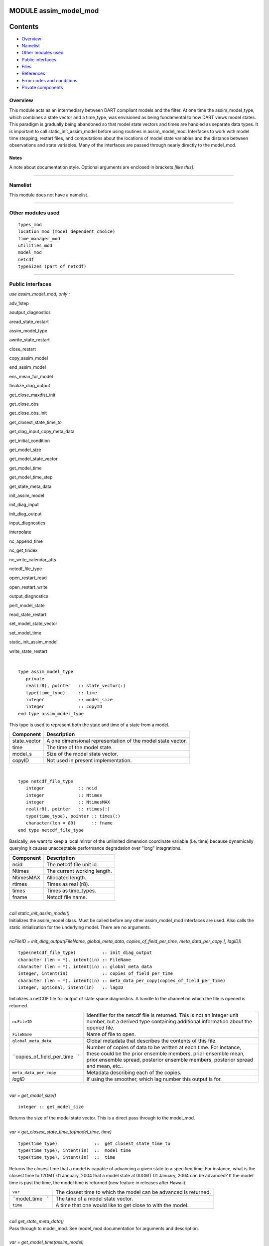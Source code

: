 MODULE assim_model_mod
======================

Contents
========

-  `Overview <#overview>`__
-  `Namelist <#namelist>`__
-  `Other modules used <#other_modules_used>`__
-  `Public interfaces <#public_interfaces>`__
-  `Files <#files>`__
-  `References <#references>`__
-  `Error codes and conditions <#error_codes_and_conditions>`__
-  `Private components <#private_components>`__

Overview
--------

This module acts as an intermediary between DART compliant models and the filter. At one time the assim_model_type,
which combines a state vector and a time_type, was envisioned as being fundamental to how DART views model states. This
paradigm is gradually being abandoned so that model state vectors and times are handled as separate data types. It is
important to call static_init_assim_model before using routines in assim_model_mod. Interfaces to work with model time
stepping, restart files, and computations about the locations of model state variables and the distance between
observations and state variables. Many of the interfaces are passed through nearly directly to the model_mod.

Notes
~~~~~

A note about documentation style. Optional arguments are enclosed in brackets *[like this]*.

--------------

Namelist
--------

This module does not have a namelist.

--------------

.. _other_modules_used:

Other modules used
------------------

::

   types_mod
   location_mod (model dependent choice)
   time_manager_mod
   utilities_mod
   model_mod
   netcdf
   typeSizes (part of netcdf)

--------------

.. _public_interfaces:

Public interfaces
-----------------

*use assim_model_mod, only :*

 

adv_1step

 

aoutput_diagnostics

 

aread_state_restart

 

assim_model_type

 

awrite_state_restart

 

close_restart

 

copy_assim_model

 

end_assim_model

 

ens_mean_for_model

 

finalize_diag_output

 

get_close_maxdist_init

 

get_close_obs

 

get_close_obs_init

 

get_closest_state_time_to

 

get_diag_input_copy_meta_data

 

get_initial_condition

 

get_model_size

 

get_model_state_vector

 

get_model_time

 

get_model_time_step

 

get_state_meta_data

 

init_assim_model

 

init_diag_input

 

init_diag_output

 

input_diagnostics

 

interpolate

 

nc_append_time

 

nc_get_tindex

 

nc_write_calendar_atts

 

netcdf_file_type

 

open_restart_read

 

open_restart_write

 

output_diagnostics

 

pert_model_state

 

read_state_restart

 

set_model_state_vector

 

set_model_time

 

static_init_assim_model

 

write_state_restart

| 

.. container:: routine

   ::

      type assim_model_type
         private
         real(r8), pointer   :: state_vector(:) 
         type(time_type)     :: time
         integer             :: model_size
         integer             :: copyID
      end type assim_model_type

.. container:: indent1

   This type is used to represent both the state and time of a state from a model.

   ============ ===========================================================
   Component    Description
   ============ ===========================================================
   state_vector A one dimensional representation of the model state vector.
   time         The time of the model state.
   model_s      Size of the model state vector.
   copyID       Not used in present implementation.
   ============ ===========================================================

| 

.. container:: routine

   ::

      type netcdf_file_type
         integer             :: ncid
         integer             :: Ntimes
         integer             :: NtimesMAX
         real(r8), pointer   :: rtimes(:)
         type(time_type), pointer :: times(:)
         character(len = 80)      :: fname
      end type netcdf_file_type

.. container:: indent1

   Basically, we want to keep a local mirror of the unlimited dimension coordinate variable (i.e. time) because
   dynamically querying it causes unacceptable performance degradation over "long" integrations.

   ========= ===========================
   Component Description
   ========= ===========================
   ncid      The netcdf file unit id.
   Ntimes    The current working length.
   NtimesMAX Allocated length.
   rtimes    Times as real (r8).
   times     Times as time_types.
   fname     Netcdf file name.
   ========= ===========================

| 

.. container:: routine

   *call static_init_assim_model()*

.. container:: indent1

   Initializes the assim_model class. Must be called before any other assim_model_mod interfaces are used. Also calls
   the static initialization for the underlying model. There are no arguments.

| 

.. container:: routine

   *ncFileID = init_diag_output(FileName, global_meta_data, copies_of_field_per_time, meta_data_per_copy [, lagID])*
   ::

      type(netcdf_file_type)          :: init_diag_output 
      character (len = *), intent(in) :: FileName 
      character (len = *), intent(in) :: global_meta_data 
      integer, intent(in)             :: copies_of_field_per_time 
      character (len = *), intent(in) :: meta_data_per_copy(copies_of_field_per_time) 
      integer, optional, intent(in)   :: lagID 

.. container:: indent1

   Initializes a netCDF file for output of state space diagnostics. A handle to the channel on which the file is opened
   is returned.

   +---------------------------------+-----------------------------------------------------------------------------------+
   | ``ncFileID``                    | Identifier for the netcdf file is returned. This is not an integer unit number,   |
   |                                 | but a derived type containing additional information about the opened file.       |
   +---------------------------------+-----------------------------------------------------------------------------------+
   | ``FileName``                    | Name of file to open.                                                             |
   +---------------------------------+-----------------------------------------------------------------------------------+
   | ``global_meta_data``            | Global metadata that describes the contents of this file.                         |
   +---------------------------------+-----------------------------------------------------------------------------------+
   | ``copies_of_field_per_time   `` | Number of copies of data to be written at each time. For instance, these could be |
   |                                 | the prior ensemble members, prior ensemble mean, prior ensemble spread, posterior |
   |                                 | ensemble members, posterior spread and mean, etc..                                |
   +---------------------------------+-----------------------------------------------------------------------------------+
   | ``meta_data_per_copy``          | Metadata describing each of the copies.                                           |
   +---------------------------------+-----------------------------------------------------------------------------------+
   | *lagID*                         | If using the smoother, which lag number this output is for.                       |
   +---------------------------------+-----------------------------------------------------------------------------------+

| 

.. container:: routine

   *var = get_model_size()*
   ::

      integer :: get_model_size 

.. container:: indent1

   Returns the size of the model state vector. This is a direct pass through to the model_mod.

| 

.. container:: routine

   *var = get_closest_state_time_to(model_time, time)*
   ::

      type(time_type)              ::  get_closest_state_time_to 
      type(time_type), intent(in)  ::  model_time 
      type(time_type), intent(in)  ::  time

.. container:: indent1

   Returns the closest time that a model is capable of advancing a given state to a specified time. For instance, what
   is the closest time to 12GMT 01 January, 2004 that a model state at 00GMT 01 January, 2004 can be advanced? If the
   model time is past the time, the model time is returned (new feature in releases after Hawaii).

   ================= ================================================================
   ``var``           The closest time to which the model can be advanced is returned.
   ``model_time   `` The time of a model state vector.
   ``time``          A time that one would like to get close to with the model.
   ================= ================================================================

| 

.. container:: routine

   *call get_state_meta_data()*

.. container:: indent1

   Pass through to model_mod. See model_mod documentation for arguments and description.

| 

.. container:: routine

   *var = get_model_time(assim_model)*
   ::

      type(time_type)                    :: get_model_time
      type(assim_model_type), intent(in) :: assim_model

.. container:: indent1

   Returns time from an assim_model type.

   ================== ===========================================
   ``var``            Returned time from assim_model
   ``assim_model   `` Assim_model type from which to extract time
   ================== ===========================================

| 

.. container:: routine

   *var = get_model_state_vector(assim_model)*
   ::

      real(r8)                           :: get_model_state_vector(model_size)
      type(assim_model_type), intent(in) :: assim_model

.. container:: indent1

   Returns the state vector component from an assim_model_type.

   ================== ======================
   ``var``            Returned state vector
   ``assim_model   `` Input assim_model_type
   ================== ======================

| 

.. container:: routine

   *call copy_assim_model(model_out, model_in)*
   ::

      type(assim_model_type), intent(out) :: model_out
      type(assim_model_type), intent(in)  :: model_in

.. container:: indent1

   Copies one assim_model_type to another.

   ================ ==================
   ``model_out   `` Copy.
   ``model_in``     Data to be copied.
   ================ ==================

| 

.. container:: routine

   *call interpolate(x, location, loctype, obs_vals, istatus)*
   ::

      real(r8),            intent(in)  :: x(:)
      type(location_type), intent(in)  :: location
      integer,             intent(in)  :: loctype
      real(r8),            intent(out) :: obs_vals
      integer,             intent(out) :: istatus

.. container:: indent1

   Interpolates a given model state variable type to a location given the model state vector. Nearly direct call to
   model_interpolate in model_mod. See model_mod for the error return values in istatus.

   =============== ==================================================
   ``x``           Model state vector.
   ``location   `` Location to which to interpolate.
   ``loctype``     Type of variable to interpolate.
   ``obs_vals``    Returned interpolated value.
   ``istatus``     Returned as 0 if all is well, else various errors.
   =============== ==================================================

| 

.. container:: routine

   *call set_model_time(assim_model, time)*
   ::

      type(assim_model_type), intent(inout) :: assim_model
      type(time_type), intent(in)           :: time

.. container:: indent1

   Sets the time in an assim_model_type.

   ================== ======================================
   ``assim_model   `` Set the time in this assim_model_type.
   ``time``           Set to this time
   ================== ======================================

| 

.. container:: routine

   *call set_model_state_vector(assim_model, state)*
   ::

      type(assim_model_type), intent(inout) :: assim_model
      real(r8), intent(in)                  :: state(:)

.. container:: indent1

   Set the state in an assim_model_type.

   ================== ==============================================
   ``assim_model   `` Set the state vector in this assim_model_type.
   ``state``          The state vector to be inserted.
   ================== ==============================================

| 

.. container:: routine

   *call write_state_restart(assim_model, funit [, target_time])*
   ::

      type(assim_model_type),    intent(in) :: assim_model
      integer,                   intent(in) :: funit
      type(time_type), optional, intent(in) :: target_time

.. container:: indent1

   Writes a restart from an assim_model_type with an optional target_time.

   ================== ==================================================================
   ``assim_model   `` Write a restart from this assim_model_type.
   ``funit``          Integer file unit id open for output of restart files.
   *target_time*      If present, put this target time at the front of the restart file.
   ================== ==================================================================

| 

.. container:: routine

   *call read_state_restart(assim_model, funit [, target_time])*
   ::

      type(assim_model_type),    intent(out) :: assim_model
      integer,                   intent(in)  :: funit
      type(time_type), optional, intent(out) :: target_time

.. container:: indent1

   Read a state restart file into assim_model_type. Optionally read a prepended target time.

   ================== ====================================================================
   ``assim_model   `` Read the time and state vector from restart into this.
   ``funit``          File id that has been opened for reading restart files.
   *target_time*      If present, read a target time from the front of the file into this.
   ================== ====================================================================

| 

.. container:: routine

   *call output_diagnostics(ndFileID, state [, copy_index])*
   ::

      type(netcdf_file_type), intent(inout) :: ndFileID
      type(assim_model_type), intent(in)    :: state
      integer, optional,      intent(in)    :: copy_index

.. container:: indent1

   Writes one copy of the state time and vector to a netCDF file.

   =============== ===================================
   ``ndFileID``    An identifier for a netCDF file
   ``state``       State vector and time
   *copy_index   * Which copy of state is to be output
   =============== ===================================

| 

.. container:: routine

   *call end_assim_model()*

.. container:: indent1

   Called to clean-up at end of assim_model use. For now just passes through to model_mod.

| 

.. container:: routine

   *call input_diagnostics(file_id, state, copy_index)*
   ::

      integer,                intent(in)    :: file_id
      type(assim_model_type), intent(inout) :: state
      integer,                intent(out)   :: copy_index

.. container:: indent1

   Used to read in a particular copy of the state vector from an open state diagnostics file.

   ================= ======================================================================
   ``file_id``       Integer descriptor (channel number) for a diagnostics file being read.
   ``state``         Assim_model_type to read in data.
   ``copy_index   `` Which copy of state to be read.
   ================= ======================================================================

| 

.. container:: routine

   *var = init_diag_input(file_name, global_meta_data, model_size, copies_of_field_per_time)*
   ::

      integer                       :: init_diag_input
      character(len=*), intent(in)  :: file_name
      character(len=*), intent(out) :: global_meta_data
      integer,          intent(out) :: model_size
      integer,          intent(out) :: copies_of_field_per_time

.. container:: indent1

   Opens a state diagnostic file and reads the global meta data, model size, and number of data copies.

   =============================== ==================================================
   ``var``                         Returns the unit number on which the file is open.
   ``file_name``                   File name of state diagnostic file.
   ``global_meta_data``            Global metadata string from file.
   ``model_size``                  Size of model.
   ``copies_of_field_per_time   `` Number of copies of the state vector at each time.
   =============================== ==================================================

| 

.. container:: routine

   *call init_assim_model(state)*
   ::

      type(assim_model_type), intent(inout) :: state

.. container:: indent1

   Creates storage for an assim_model_type.

   ============ ===============================================
   ``state   `` An assim_model_type that needs storage created.
   ============ ===============================================

| 

.. container:: routine

   *call get_diag_input_copy_meta_data(file_id, model_size_out, num_copies, location, meta_data_per_copy)*
   ::

      integer,             intent(in)  :: file_id
      integer,             intent(in)  :: model_size_out
      integer,             intent(in)  :: num_copies
      type(location_type), intent(out) :: location(model_size_out)
      character(len = *)               :: meta_data_per_copy(num_copies)

.. container:: indent1

   Reads meta-data describing state vectors in a state diagnostics file. Given the file, the model_size, and the number
   of copies, returns the locations of each state variable and the text description of each copy.

   ========================= =========================================================
   ``file_id``               Integer channel open to state diagostic file being read
   ``Model_size_out``        model size
   ``num_copies``            Number of copies of state in file
   ``location``              Returned locations for state vector
   ``meta_data_per_copy   `` Meta data describing what is in each copy of state vector
   ========================= =========================================================

| 

.. container:: routine

   *var = finalize_diag_output(ncFileID)*
   ::

      integer                               :: finalize_diag_output
      type(netcdf_file_type), intent(inout) :: ncFileID

.. container:: indent1

   Used to complete writing on and open netcdf file. An error return is provided for passing to the netcdf error
   handling routines.

   =============== ===============================
   ``var``         Returns an error value.
   ``ncFileID   `` Netcdf file id of an open file.
   =============== ===============================

| 

.. container:: routine

   *call aread_state_restart(model_time, model_state, funit [, target_time])*
   ::

      type(time_type),           intent(out) :: model_time
      real(r8),                  intent(out) :: model_state(:)
      integer,                   intent(in)  :: funit
      type(time_type), optional, intent(out) :: target_time

.. container:: indent1

   Reads a model time and state, and optionally a prepended target time, from a state restart file.

   ================== =================================================================
   ``model_time``     Returned time of model state
   ``model_state   `` Returned model state.
   ``funit``          Channel open for reading a state restart file.
   *target_time*      If present, this time is read from the front of the restart file.
   ================== =================================================================

| 

.. container:: routine

   *call aoutput_diagnostics(ncFileID, model_time, model_state [, copy_index])*
   ::

      type(netcdf_file_type), intent(inout) :: ncFileID
      type(time_type),        intent(in)    :: model_time
      real(r8),               intent(in)    :: model_state(:)
      integer, optional,      intent(in)    :: copy_index

.. container:: indent1

   Write a state vector to a state diagnostics netcdf file.

   ================== ==============================================================
   ``ncFileID``       Unit for a state vector netcdf file open for output.
   ``model_time``     The time of the state to be output
   ``model_state   `` A model state vector to be output.
   *copy_index*       Which copy of state vector is to be written, default is copy 1
   ================== ==============================================================

| 

.. container:: routine

   *call awrite_state_restart(model_time, model_state, funit [, target_time])*
   ::

      type(time_type),           intent(in) :: model_time
      real(r8),                  intent(in) :: model_state(:)
      integer,                   intent(in) :: funit
      type(time_type), optional, intent(in) :: target_time

.. container:: indent1

   Writes a model time and state vector to a restart file and optionally prepends a target time.

   ================ ========================================================
   ``model_time``   Time of model state.
   ``model_state``  Model state vector.
   ``funit``        Channel of file open for restart output.
   *target_time   * If present, time to be prepended to state time / vector.
   ================ ========================================================

| 

.. container:: routine

   *call pert_model_state()*

.. container:: indent1

   Passes through to pert_model_state in model_mod. See model_mod documentation for arguments and details.

| 

.. container:: routine

   *var = nc_append_time(ncFileID, time)*
   ::

      integer                               :: nc_append_time
      type(netcdf_file_type), intent(inout) :: ncFileID
      type(time_type),        intent(in)    :: time

.. container:: indent1

   Appends the time to the time coordinate variable of the netcdf file. The new length of the time variable is returned.
   Requires that time is a coordinate variable AND it is the unlimited dimension.

   =============== ======================================
   ``var``         Returns new length of time variable.
   ``ncFileID   `` Points to open netcdf file.
   ``time``        The next time to be added to the file.
   =============== ======================================

| 

.. container:: routine

   *var = nc_write_calendar_atts(ncFileID, TimeVarID)*
   ::

      integer                            :: nc_write_calendar_atts
      type(netcdf_file_type), intent(in) :: ncFileID
      integer,                intent(in) :: TimeVarID

.. container:: indent1

   Sets up the metadata for the appropriate calendar being used in the time manager an writes it to a netcdf file.

   ================ ===================================================
   ``var``          Returns a netcdf error code.
   ``ncFileID``     Netcdf file id pointing to a file open for writing.
   ``TimeVarID   `` The index of the time variable in the netcdf file.
   ================ ===================================================

| 

.. container:: routine

   *var = nc_get_tindex(ncFileID, statetime)*
   ::

      integer                               :: nc_get_tindex
      type(netcdf_file_type), intent(inout) :: ncFileID
      type(time_type),        intent(in)    :: statetime

.. container:: indent1

   Returns the index of a time from the time variable in a netcdf file. This function has been replaced with more
   efficient approaches and may be deleted from future releases.

   ================ =========================================
   ``var``          The index of the time in the netcdf file.
   ``ncFileID``     File id for an open netcdf file.
   ``statetime   `` The time to be found in the netcdf file.
   ================ =========================================

| 

.. container:: routine

   *var = get_model_time_step()*
   ::

      type(time_type) :: get_model_time_step

.. container:: indent1

   This passes through to model_mod. See model_mod documentation for arguments and details.

   ========== ===========================
   ``var   `` Returns time step of model.
   ========== ===========================

| 

.. container:: routine

   *var = open_restart_read(file_name)*
   ::

      integer                      :: open_restart_read
      character(len=*), intent(in) :: file_name

.. container:: indent1

   Opens a restart file for readig.

   ================ ============================================
   ``var``          Returns a file descriptor (channel number).
   ``file_name   `` Name of restart file to be open for reading.
   ================ ============================================

| 

.. container:: routine

   *var = open_restart_write(file_name)*
   ::

      integer                      :: open_restart_write
      character(len=*), intent(in) :: file_name

.. container:: indent1

   Open a restart file for writing.

   ================ =======================================================
   ``var``          Returns a file descriptor (channel) for a restart file.
   ``file_name   `` File name of restart file to be opened.
   ================ =======================================================

| 

.. container:: routine

   *call close_restart(file_unit)*
   ::

      integer, intent(in) :: file_unit

.. container:: indent1

   Closes a restart file.

   ================ ======================================================
   ``file_unit   `` File descriptor (channel number) of open restart file.
   ================ ======================================================

| 

.. container:: routine

   *call adv_1step()*

.. container:: indent1

   Advances a model by one step. Pass through to model_mod. See model_mod documentation for arguments and details.

| 

.. container:: routine

   *call get_initial_condition(time, x)*
   ::

      type(time_type), intent(out) :: time
      real(r8),        intent(out) :: x

.. container:: indent1

   Obtains an initial condition from models that support this option.

   =========== =================================
   ``time   `` the valid time of the model state
   ``x``       the initial model state
   =========== =================================

| 

.. container:: routine

   *call ens_mean_for_model(ens_mean)*
   ::

      type(r8), intent(in) :: ens_mean(:)

.. container:: indent1

   An array of length model_size containing the ensemble means. This is a direct pass through to the model_mod.

   =============== ==================================================================================
   ``ens_mean   `` Array of length model_size containing the mean for each entry in the state vector.
   =============== ==================================================================================

| 

.. container:: routine

   *call get_close_maxdist_init(gc, maxdist)*
   ::

      type(get_close_type), intent(inout) :: gc
      type(r8), intent(in)                :: maxdist

.. container:: indent1

   Sets the threshold distance. Anything closer than this is deemed to be close. This is a direct pass through to the
   model_mod, which in turn can pass through to the location_mod.

   ============== =======================================================
   ``gc``         Data for efficiently finding close locations.
   ``maxdist   `` Anything closer than this distance is a close location.
   ============== =======================================================

| 

.. container:: routine

   *call get_close_obs(gc, base_obs_loc, base_obs_kind, obs, obs_kind, num_close, close_ind [, dist])*
   ::

      type(get_close_type), intent(in)  :: gc
      type(location_type),  intent(in)  :: base_obs_loc
      integer,              intent(in)  :: base_obs_kind
      type(location_type),  intent(in)  :: obs(:)
      integer,              intent(in)  :: obs_kind(:)
      integer,              intent(out) :: num_close
      integer,              intent(out) :: close_ind(:)
      real(r8),  optional,  intent(out) :: dist(:)

.. container:: indent1

   Given a single location and a list of other locations, returns the indices of all the locations close to the single
   one along with the number of these and the distances for the close ones. The observation kinds are passed in to allow
   more sophisticated distance computations to be done if needed. This is a direct pass through to the model_mod, which
   in turn can pass through to the location_mod.

   ==================== ===========================================================================
   ``gc``               Data for efficiently finding close locations.
   ``base_obs_loc``     Single given location.
   ``base_obs_kind   `` Kind of the single location.
   ``obs``              List of observations from which close ones are to be found.
   ``obs_kind``         Kind associated with observations in obs list.
   ``num_close``        Number of observations close to the given location.
   ``close_ind``        Indices of those locations that are close.
   *dist*               Distance between given location and the close ones identified in close_ind.
   ==================== ===========================================================================

| 

.. container:: routine

   *call get_close_obs_init(gc, num, obs)*
   ::

      type(get_close_type), intent(inout) :: gc
      integer,              intent(in)    :: num
      type(location_type),  intent(in)    :: obs(:)

.. container:: indent1

   Initialize storage for efficient identification of locations close to a given location. Allocates storage for keeping
   track of which 'box' each observation in the list is in. This is a direct pass through to the model_mod, which in
   turn can pass through to the location_mod.

   ========== ========================================================================
   ``gc``     Data for efficiently finding close locations.
   ``num``    The number of locations in the list.
   ``obs   `` The location of each element in the list, not used in 1D implementation.
   ========== ========================================================================

| 

--------------

Files
-----

============== =============================================
filename       purpose/comment
============== =============================================
filter_restart specified in &filter_nml:restart_in_filename
filter_restart specified in &filter_nml:restart_out_filename
input.nml      to read namelists
============== =============================================

--------------

References
----------

-  none

--------------

.. _error_codes_and_conditions:

Error codes and conditions
--------------------------

.. container:: errors

   +---------------------------------------+---------------------------------------+---------------------------------------+
   | Routine                               | Message                               | Comment                               |
   +=======================================+=======================================+=======================================+
   | init_diag_output                      | Compiler does not support required    | NetCDF-f90 interface function         |
   |                                       | kinds of variables.                   | byteSizeOK returned FALSE             |
   +---------------------------------------+---------------------------------------+---------------------------------------+
   | init_diag_output and various nc_XXX   | various NetCDF-f90 messages           | Returned by one of the NetCDF calls   |
   |                                       |                                       | in this subroutine. Consult the       |
   |                                       |                                       | NetCDF manual.                        |
   +---------------------------------------+---------------------------------------+---------------------------------------+
   | get_diag_input_copy_meta_data         | expected to read "locat" got ...      | The header of the metadata for the    |
   |                                       |                                       | copies of the data in diagnostic      |
   |                                       |                                       | input file is not = 'locat'           |
   +---------------------------------------+---------------------------------------+---------------------------------------+
   | set_model_state_vector                | state vector has length # model size  | Check your model resolution and       |
   |                                       | (#) does not match.                   | fields included in the state vector.  |
   +---------------------------------------+---------------------------------------+---------------------------------------+
   | aread_state_restart                   | read error is : #                     | Unable to read model state from       |
   |                                       |                                       | assim_model_state_ic# file. # is      |
   |                                       |                                       | error condition retured by read       |
   |                                       |                                       | statement.                            |
   +---------------------------------------+---------------------------------------+---------------------------------------+
   | open_restart_read                     | OPEN status was #                     | Failed to open file listed for reason |
   |                                       |                                       | #.                                    |
   +---------------------------------------+---------------------------------------+---------------------------------------+
   | aoutput_diagnostics                   | model time (d,s) (#,#) is index # in  | Time index for file listed is < 0     |
   |                                       | ncFileID #                            |                                       |
   +---------------------------------------+---------------------------------------+---------------------------------------+
   | ainput_diagnostics                    | expected "copy", got \_____'          | Trying to read diagnostic state       |
   |                                       |                                       | output header.                        |
   +---------------------------------------+---------------------------------------+---------------------------------------+
   | nc_append_time                        | "time" expected to be rank-1          | ndims /= 1                            |
   |                                       |                                       | The time array of the NetCDF file     |
   |                                       |                                       | should be 1-dimensional               |
   +---------------------------------------+---------------------------------------+---------------------------------------+
   | nc_append_time                        | unlimited dimension expected to be    | dimids(1) /= unlimitedDimID           |
   |                                       | slowest-moving                        |                                       |
   +---------------------------------------+---------------------------------------+---------------------------------------+
   | nc_append_time                        | time mirror and netcdf file time      | lngth /= ncFileId%Ntimes              |
   |                                       | dimension out-of-sync                 |                                       |
   +---------------------------------------+---------------------------------------+---------------------------------------+
   | nc_append_time                        | various NetCDF-f90 error messages     | Returned from one of the NetCDF calls |
   |                                       |                                       | in this subroutine. Consult the       |
   |                                       |                                       | NetCDF manual.                        |
   +---------------------------------------+---------------------------------------+---------------------------------------+
   | nc_get_tindex                         | trouble deep ... can go no farther.   | timeindex < -1                        |
   |                                       | Stopping.                             |                                       |
   +---------------------------------------+---------------------------------------+---------------------------------------+
   | nc_get_tindex                         | Model time preceeds earliest netCDF   | Time of current assim_model is        |
   |                                       | time.                                 | earlier than all the times on the     |
   |                                       |                                       | NetCDF file to which the state is to  |
   |                                       |                                       | be written by aoutput_diagnostics.    |
   +---------------------------------------+---------------------------------------+---------------------------------------+
   | nc_get_tindex                         | subsequent netCDF time (days,         | Time of current assim_model is in the |
   |                                       | seconds) # #                          | midst of the times on the NetCDF file |
   |                                       |                                       | to which the state is to be written   |
   |                                       |                                       | by aoutput_diagnostics, but doesn't   |
   |                                       |                                       | match any of them. Very bad.          |
   +---------------------------------------+---------------------------------------+---------------------------------------+
   | nc_get_tindex                         | various NetCDF-f90 error messages     | Returned from one of the NetCDF calls |
   |                                       |                                       | in this subroutine. Consult the       |
   |                                       |                                       | NetCDF manual.                        |
   +---------------------------------------+---------------------------------------+---------------------------------------+
   | nc_write_calendar_atts                | various NetCDF-f90 error messages     | Returned from one of the NetCDF calls |
   |                                       |                                       | in this subroutine. Consult the       |
   |                                       |                                       | NetCDF manual.                        |
   +---------------------------------------+---------------------------------------+---------------------------------------+

.. _private_components:

Private components
------------------

N/A

--------------
